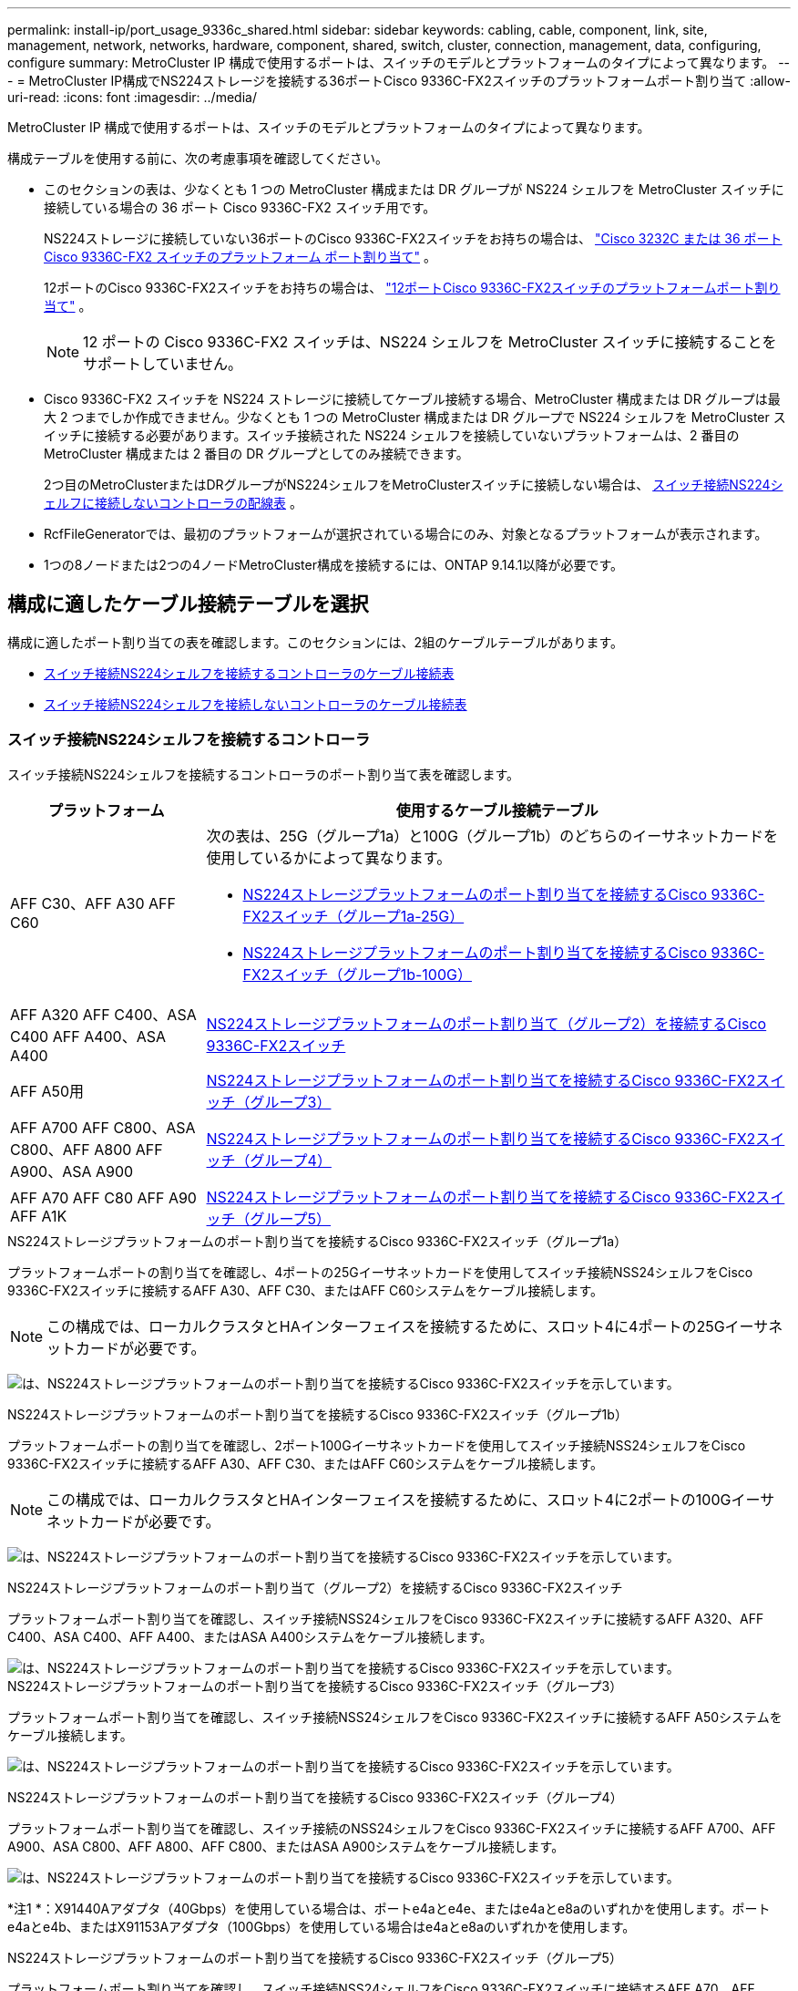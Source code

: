 ---
permalink: install-ip/port_usage_9336c_shared.html 
sidebar: sidebar 
keywords: cabling, cable, component, link, site, management, network, networks, hardware, component, shared, switch, cluster, connection, management, data, configuring, configure 
summary: MetroCluster IP 構成で使用するポートは、スイッチのモデルとプラットフォームのタイプによって異なります。 
---
= MetroCluster IP構成でNS224ストレージを接続する36ポートCisco 9336C-FX2スイッチのプラットフォームポート割り当て
:allow-uri-read: 
:icons: font
:imagesdir: ../media/


[role="lead"]
MetroCluster IP 構成で使用するポートは、スイッチのモデルとプラットフォームのタイプによって異なります。

構成テーブルを使用する前に、次の考慮事項を確認してください。

* このセクションの表は、少なくとも 1 つの MetroCluster 構成または DR グループが NS224 シェルフを MetroCluster スイッチに接続している場合の 36 ポート Cisco 9336C-FX2 スイッチ用です。
+
NS224ストレージに接続していない36ポートのCisco 9336C-FX2スイッチをお持ちの場合は、 link:port_usage_3232c_9336c.html["Cisco 3232C または 36 ポート Cisco 9336C-FX2 スイッチのプラットフォーム ポート割り当て"] 。

+
12ポートのCisco 9336C-FX2スイッチをお持ちの場合は、 link:port-usage-9336c-fx-2-12-port.html["12ポートCisco 9336C-FX2スイッチのプラットフォームポート割り当て"] 。

+

NOTE: 12 ポートの Cisco 9336C-FX2 スイッチは、NS224 シェルフを MetroCluster スイッチに接続することをサポートしていません。

* Cisco 9336C-FX2 スイッチを NS224 ストレージに接続してケーブル接続する場合、MetroCluster 構成または DR グループは最大 2 つまでしか作成できません。少なくとも 1 つの MetroCluster 構成または DR グループで NS224 シェルフを MetroCluster スイッチに接続する必要があります。スイッチ接続された NS224 シェルフを接続していないプラットフォームは、2 番目の MetroCluster 構成または 2 番目の DR グループとしてのみ接続できます。
+
2つ目のMetroClusterまたはDRグループがNS224シェルフをMetroClusterスイッチに接続しない場合は、 <<tables_not_connecting_ns224,スイッチ接続NS224シェルフに接続しないコントローラの配線表>> 。

* RcfFileGeneratorでは、最初のプラットフォームが選択されている場合にのみ、対象となるプラットフォームが表示されます。
* 1つの8ノードまたは2つの4ノードMetroCluster構成を接続するには、ONTAP 9.14.1以降が必要です。




== 構成に適したケーブル接続テーブルを選択

構成に適したポート割り当ての表を確認します。このセクションには、2組のケーブルテーブルがあります。

* <<tables_connecting_ns224,スイッチ接続NS224シェルフを接続するコントローラのケーブル接続表>>
* <<tables_not_connecting_ns224,スイッチ接続NS224シェルフを接続しないコントローラのケーブル接続表>>




=== スイッチ接続NS224シェルフを接続するコントローラ

スイッチ接続NS224シェルフを接続するコントローラのポート割り当て表を確認します。

[cols="25,75"]
|===
| プラットフォーム | 使用するケーブル接続テーブル 


| AFF C30、AFF A30 AFF C60  a| 
次の表は、25G（グループ1a）と100G（グループ1b）のどちらのイーサネットカードを使用しているかによって異なります。

* <<table_1a_cisco_9336c_fx2,NS224ストレージプラットフォームのポート割り当てを接続するCisco 9336C-FX2スイッチ（グループ1a-25G）>>
* <<table_1b_cisco_9336c_fx2,NS224ストレージプラットフォームのポート割り当てを接続するCisco 9336C-FX2スイッチ（グループ1b-100G）>>




| AFF A320 AFF C400、ASA C400 AFF A400、ASA A400 | <<table_2_cisco_9336c_fx2,NS224ストレージプラットフォームのポート割り当て（グループ2）を接続するCisco 9336C-FX2スイッチ>> 


| AFF A50用 | <<table_3_cisco_9336c_fx2,NS224ストレージプラットフォームのポート割り当てを接続するCisco 9336C-FX2スイッチ（グループ3）>> 


| AFF A700 AFF C800、ASA C800、AFF A800 AFF A900、ASA A900 | <<table_4_cisco_9336c_fx2,NS224ストレージプラットフォームのポート割り当てを接続するCisco 9336C-FX2スイッチ（グループ4）>> 


| AFF A70 AFF C80 AFF A90 AFF A1K | <<table_5_cisco_9336c_fx2,NS224ストレージプラットフォームのポート割り当てを接続するCisco 9336C-FX2スイッチ（グループ5）>> 
|===
.NS224ストレージプラットフォームのポート割り当てを接続するCisco 9336C-FX2スイッチ（グループ1a）
プラットフォームポートの割り当てを確認し、4ポートの25Gイーサネットカードを使用してスイッチ接続NSS24シェルフをCisco 9336C-FX2スイッチに接続するAFF A30、AFF C30、またはAFF C60システムをケーブル接続します。


NOTE: この構成では、ローカルクラスタとHAインターフェイスを接続するために、スロット4に4ポートの25Gイーサネットカードが必要です。

image:../media/mccip-cabling-greeley-connecting-a30-c30-fas50-c60-25G.png["は、NS224ストレージプラットフォームのポート割り当てを接続するCisco 9336C-FX2スイッチを示しています。"]

.NS224ストレージプラットフォームのポート割り当てを接続するCisco 9336C-FX2スイッチ（グループ1b）
プラットフォームポートの割り当てを確認し、2ポート100Gイーサネットカードを使用してスイッチ接続NSS24シェルフをCisco 9336C-FX2スイッチに接続するAFF A30、AFF C30、またはAFF C60システムをケーブル接続します。


NOTE: この構成では、ローカルクラスタとHAインターフェイスを接続するために、スロット4に2ポートの100Gイーサネットカードが必要です。

image:../media/mccip-cabling-greeley-connecting-a30-c30-fas50-c60-100G.png["は、NS224ストレージプラットフォームのポート割り当てを接続するCisco 9336C-FX2スイッチを示しています。"]

.NS224ストレージプラットフォームのポート割り当て（グループ2）を接続するCisco 9336C-FX2スイッチ
プラットフォームポート割り当てを確認し、スイッチ接続NSS24シェルフをCisco 9336C-FX2スイッチに接続するAFF A320、AFF C400、ASA C400、AFF A400、またはASA A400システムをケーブル接続します。

image::../media/mcc_ip_cabling_a320_c400_a400_to_cisco_9336c_shared_switch.png[は、NS224ストレージプラットフォームのポート割り当てを接続するCisco 9336C-FX2スイッチを示しています。]

.NS224ストレージプラットフォームのポート割り当てを接続するCisco 9336C-FX2スイッチ（グループ3）
プラットフォームポート割り当てを確認し、スイッチ接続NSS24シェルフをCisco 9336C-FX2スイッチに接続するAFF A50システムをケーブル接続します。

image:../media/mccip-cabling-greeley-connecting-a50-updated.png["は、NS224ストレージプラットフォームのポート割り当てを接続するCisco 9336C-FX2スイッチを示しています。"]

.NS224ストレージプラットフォームのポート割り当てを接続するCisco 9336C-FX2スイッチ（グループ4）
プラットフォームポート割り当てを確認し、スイッチ接続のNSS24シェルフをCisco 9336C-FX2スイッチに接続するAFF A700、AFF A900、ASA C800、AFF A800、AFF C800、またはASA A900システムをケーブル接続します。

image:../media/mcc_ip_cabling_a700_c800_a800_a900_to_cisco_9336c_shared_switch.png["は、NS224ストレージプラットフォームのポート割り当てを接続するCisco 9336C-FX2スイッチを示しています。"]

*注1 *：X91440Aアダプタ（40Gbps）を使用している場合は、ポートe4aとe4e、またはe4aとe8aのいずれかを使用します。ポートe4aとe4b、またはX91153Aアダプタ（100Gbps）を使用している場合はe4aとe8aのいずれかを使用します。

.NS224ストレージプラットフォームのポート割り当てを接続するCisco 9336C-FX2スイッチ（グループ5）
プラットフォームポート割り当てを確認し、スイッチ接続NSS24シェルフをCisco 9336C-FX2スイッチに接続するAFF A70、AFF C80、AFF A90、またはAFF A1Kシステムをケーブル接続します。

image::../media/mccip-cabling-greeley-connecting-a70-c80-a-90-fas90-a1k.png[は、NS224ストレージプラットフォームのポート割り当てを接続するCisco 9336C-FX2スイッチを示しています。]



=== コントローラがスイッチ接続NS224シェルフを接続しない

スイッチ接続NS224シェルフを接続しないコントローラのポート割り当て表を確認します。

[cols="25,75"]
|===
| プラットフォーム | 使用するケーブル接続テーブル 


| AFF A150、ASA A150 FAS2750、AFF A220 | <<table_6_cisco_9336c_fx2,Cisco 9336C-FX2スイッチがNS224ストレージプラットフォームのポート割り当てを接続しない（グループ6）>> 


| AFF A20用 | <<table_7_cisco_9336c_fx2,Cisco 9336C-FX2スイッチがNS224ストレージプラットフォームのポート割り当てを接続しない（グループ7）>> 


| FAS500f AFF C250、ASA C250 AFF A250、ASA A250 | <<table_8_cisco_9336c_fx2,Cisco 9336C-FX2スイッチがNS224ストレージプラットフォームのポート割り当てを接続しない（グループ8）>> 


| AFF C30、AFF A30 FAS50 AFF C60  a| 
次の表は、25G（グループ9a）と100G（グループ9b）のどちらのイーサネットカードを使用しているかによって異なります。

* <<table_9a_cisco_9336c_fx2,Cisco 9336C-FX2スイッチでNS224ストレージプラットフォームのポート割り当てが接続されない（グループ9a）>>
* <<table_9b_cisco_9336c_fx2,Cisco 9336C-FX2スイッチがNS224ストレージプラットフォームのポート割り当てを接続しない（グループ9b）>>




| FAS8200、AFF A300 | <<table_10_cisco_9336c_fx2,Cisco 9336C-FX2スイッチがNS224ストレージプラットフォームのポート割り当てを接続しない（グループ10）>> 


| AFF A320 FAS8300、AFF C400、ASA C400、FAS8700 AFF A400、ASA A400 | <<table_11_cisco_9336c_fx2,Cisco 9336C-FX2スイッチがNS224ストレージプラットフォームのポート割り当てを接続しない（グループ11）>> 


| AFF A50用 | <<table_12_cisco_9336c_fx2,Cisco 9336C-FX2スイッチがNS224ストレージプラットフォームのポート割り当てを接続しない（グループ12）>> 


| FAS9000、AFF A700 AFF C800、ASA C800、AFF A800、ASA A800 FAS9500、AFF A900、 ASA A900 | <<table_13_cisco_9336c_fx2,Cisco 9336C-FX2スイッチがNS224ストレージプラットフォームのポート割り当てを接続しない（グループ13）>> 


| FAS70、AFF A70 AFF C80 FAS90、AFF A90 AFF A1K | <<table_14_cisco_9336c_fx2,Cisco 9336C-FX2スイッチがNS224ストレージプラットフォームのポート割り当てを接続しない（グループ14）>> 
|===
.Cisco 9336C-FX2スイッチがNS224ストレージプラットフォームのポート割り当てを接続しない（グループ6）
プラットフォームポート割り当てを確認し、スイッチ接続NSS24シェルフをCisco 9336C-FX2スイッチに接続していないAFF A150、ASA A150、FAS2750、またはAFF A220システムをケーブル接続します。

image::../media/mcc-ip-cabling-a-aff-a150-asa-a150-fas2750-aff-a220-to-a-cisco-9336c-shared-switch.png[は、Cisco 9336C-FX2スイッチでNS224ストレージプラットフォームのポート割り当てが接続されない状態を示しています。]

.Cisco 9336C-FX2スイッチがNS224ストレージプラットフォームのポート割り当てを接続しない（グループ7）
プラットフォームポート割り当てを確認し、スイッチ接続NSS24シェルフをCisco 9336C-FX2スイッチに接続していないAFF A20システムをケーブル接続します。

image:../media/mcc-ip-aff-a20-to-a-cisco-9336c-shared-switch-not-connecting.png["は、Cisco 9336C-FX2スイッチでNS224ストレージプラットフォームのポート割り当てが接続されない状態を示しています。"]

.Cisco 9336C-FX2スイッチがNS224ストレージプラットフォームのポート割り当てを接続しない（グループ8）
プラットフォームポート割り当てを確認し、スイッチ接続NSS24シェルフをCisco 9336C-FX2スイッチに接続していないFAS500f、AFF C250、ASA C250、AFF A250、またはASA A250システムをケーブル接続します。

image::../media/mcc-ip-cabling-c250-asa-c250-a250-asa-a250-to-cisco-9336c-shared-switch.png[は、Cisco 9336C-FX2スイッチでNS224ストレージプラットフォームのポート割り当てが接続されない状態を示しています。]

.Cisco 9336C-FX2スイッチでNS224ストレージプラットフォームのポート割り当てが接続されない（グループ9a）
プラットフォームポート割り当てを確認し、4ポート25Gイーサネットカードを使用してスイッチ接続NSS24シェルフをCisco 9336C-FX2スイッチに接続していないAFF A30、AFF C30、AFF C60、またはFAS50システムをケーブル接続します。


NOTE: この構成では、ローカルクラスタとHAインターフェイスを接続するために、スロット4に4ポートの25Gイーサネットカードが必要です。

image:../media/mccip-cabling-greeley-not-connecting-a30-c30-fas50-c60-25G.png["は、Cisco 9336C-FX2スイッチでNS224ストレージプラットフォームのポート割り当てが接続されない状態を示しています。"]

.Cisco 9336C-FX2スイッチがNS224ストレージプラットフォームのポート割り当てを接続しない（グループ9b）
プラットフォームポート割り当てを確認し、2ポート100Gイーサネットカードを使用してスイッチ接続NSS24シェルフをCisco 9336C-FX2スイッチに接続していないAFF A30、AFF C30、AFF C60、またはFAS50システムをケーブル接続します。


NOTE: この構成では、ローカルクラスタとHAインターフェイスを接続するために、スロット4に2ポートの100Gイーサネットカードが必要です。

image:../media/mccip-cabling-greeley-not-connecting-a30-c30-fas50-c60-100G.png["は、NS224ストレージプラットフォームのポート割り当てを接続するCisco 9336C-FX2スイッチを示しています。"]

.Cisco 9336C-FX2スイッチがNS224ストレージプラットフォームのポート割り当てを接続しない（グループ10）
プラットフォームポート割り当てを確認し、スイッチ接続NSS24シェルフをCisco 9336C-FX2スイッチに接続していないFAS8200またはAFF A300システムをケーブル接続します。

image::../media/mcc-ip-cabling-fas8200-affa300-to-cisco-9336c-shared-switch.png[は、NS224ストレージプラットフォームのポート割り当てを接続するCisco 9336C-FX2スイッチを示しています。]

.Cisco 9336C-FX2スイッチがNS224ストレージプラットフォームのポート割り当てを接続しない（グループ11）
プラットフォームポート割り当てを確認し、スイッチ接続NSS24シェルフをFAS8300 Cisco 9336C-FX2スイッチに接続していないAFF A320 ASA A400、FAS8700、AFF C400 AFF A400、またはASA C400システムをケーブル接続します。

image::../media/mcc_ip_cabling_a320_fas8300_a400_fas8700_to_a_cisco_9336c_shared_switch.png[は、Cisco 9336C-FX2スイッチでNS224ストレージプラットフォームのポート割り当てが接続されない状態を示しています。]

.Cisco 9336C-FX2スイッチがNS224ストレージプラットフォームのポート割り当てを接続しない（グループ12）
プラットフォームポート割り当てを確認し、スイッチ接続NSS24シェルフをCisco 9336C-FX2スイッチに接続していないAFF A50システムをケーブル接続します。

image::../media/mcc-ip-cabling-aff-a50-cisco-9336c-shared-switch-not-connecting.png[は、Cisco 9336C-FX2スイッチでNS224ストレージプラットフォームのポート割り当てが接続されない状態を示しています。]

.Cisco 9336C-FX2スイッチがNS224ストレージプラットフォームのポート割り当てを接続しない（グループ13）
プラットフォームポート割り当てを確認し、スイッチ接続NSS24シェルフをASA C800 Cisco 9336C-FX2スイッチに接続していないFAS9000、AFF A800 AFF A900、ASA A800 ASA A900、FAS9500、AFF A700、またはAFF C800システムをケーブル接続します。

image::../media/mcc_ip_cabling_a700_a800_fas9000_fas9500_to_cisco_9336c_shared_switch.png[は、Cisco 9336C-FX2スイッチでNS224ストレージプラットフォームのポート割り当てが接続されない状態を示しています。]

*注1 *：X91440Aアダプタ（40Gbps）を使用している場合は、ポートe4aとe4e、またはe4aとe8aのいずれかを使用します。ポートe4aとe4b、またはX91153Aアダプタ（100Gbps）を使用している場合はe4aとe8aのいずれかを使用します。

.Cisco 9336C-FX2スイッチがNS224ストレージプラットフォームのポート割り当てを接続しない（グループ14）
プラットフォームポート割り当てを確認し、スイッチ接続NSS24シェルフをCisco 9336C-FX2スイッチに接続していないAFF A70、FAS70、AFF C80、FAS90、AFF A90、またはAFF A1Kシステムをケーブル接続します。

image::../media/mccip-cabling-greeley-not-connecting-a70-c80-a-90-fas90-a1k.png[は、Cisco 9336C-FX2スイッチでNS224ストレージプラットフォームのポート割り当てが接続されない状態を示しています。]
